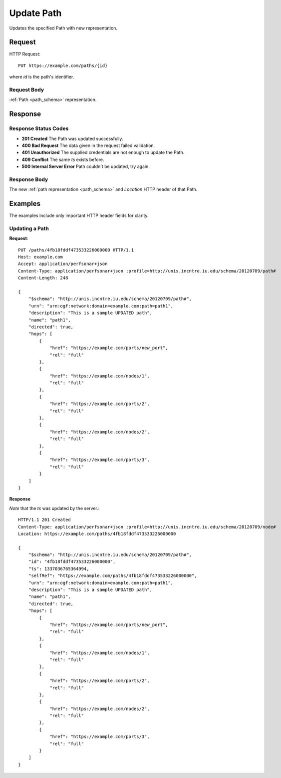 .. _path_update:

Update Path
===========

Updates the specified Path with new representation.


Request
--------

HTTP Request::
    
    PUT https://example.com/paths/{id}

where `id` is the path's identifier.


Request Body
~~~~~~~~~~~~

:ref:`Path <path_schema>` representation.


Response
--------

Response Status Codes
~~~~~~~~~~~~~~~~~~~~~~
* **201 Created** The Path was updated successfully.
* **400 Bad Request** The data given in the request failed validation.
* **401 Unauthorized** The supplied credentials are not enough to update the Path.
* **409 Conflict** The same `ts` exists before.
* **500 Internal Server Error** Path couldn't be updated, try again.


Response Body
~~~~~~~~~~~~~~
The new :ref:`path representation <path_schema>` and 
`Location` HTTP header of that Path.


Examples
--------

The examples include only important HTTP header fields for clarity.


Updating a Path
~~~~~~~~~~~~~~~~


**Request**::

    PUT /paths/4fb18fddf473533226000000 HTTP/1.1    
    Host: example.com
    Accept: application/perfsonar+json
    Content-Type: application/perfsonar+json ;profile=http://unis.incntre.iu.edu/schema/20120709/path#
    Content-Length: 248
    
    {
        "$schema": "http://unis.incntre.iu.edu/schema/20120709/path#",
        "urn": "urn:ogf:network:domain=example.com:path=path1",
        "description": "This is a sample UPDATED path",
        "name": "path1",
        "directed": true,
        "hops": [
            {
                "href": "https://example.com/ports/new_port",
                "rel": "full"
            },
            {
                "href": "https://example.com/nodes/1",
                "rel": "full"
            },
            {
                "href": "https://example.com/ports/2",
                "rel": "full"
            },
            {
                "href": "https://example.com/nodes/2",
                "rel": "full"
            },
            {
                "href": "https://example.com/ports/3",
                "rel": "full"
            }
        ]
    }

**Response**

*Note* that the `ts` was updated by the server.::

    HTTP/1.1 201 Created    
    Content-Type: application/perfsonar+json ;profile=http://unis.incntre.iu.edu/schema/20120709/node#
    Location: https://example.com/paths/4fb18fddf473533226000000
    
    {
        "$schema": "http://unis.incntre.iu.edu/schema/20120709/path#",
        "id": "4fb18fddf473533226000000",
        "ts": 1337036765364994,
        "selfRef": "https://example.com/paths/4fb18fddf473533226000000",
        "urn": "urn:ogf:network:domain=example.com:path=path1",
        "description": "This is a sample UPDATED path",
        "name": "path1",
        "directed": true,
        "hops": [
            {
                "href": "https://example.com/ports/new_port",
                "rel": "full"
            },
            {
                "href": "https://example.com/nodes/1",
                "rel": "full"
            },
            {
                "href": "https://example.com/ports/2",
                "rel": "full"
            },
            {
                "href": "https://example.com/nodes/2",
                "rel": "full"
            },
            {
                "href": "https://example.com/ports/3",
                "rel": "full"
            }
        ]
    }
    
